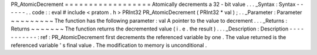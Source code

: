 PR_AtomicDecrement
=
=
=
=
=
=
=
=
=
=
=
=
=
=
=
=
=
=
Atomically
decrements
a
32
-
bit
value
.
.
.
_Syntax
:
Syntax
-
-
-
-
-
-
.
.
code
:
:
eval
#
include
<
pratom
.
h
>
PRInt32
PR_AtomicDecrement
(
PRInt32
*
val
)
;
.
.
_Parameter
:
Parameter
~
~
~
~
~
~
~
~
~
The
function
has
the
following
parameter
:
val
A
pointer
to
the
value
to
decrement
.
.
.
_Returns
:
Returns
~
~
~
~
~
~
~
The
function
returns
the
decremented
value
(
i
.
e
.
the
result
)
.
.
.
_Description
:
Description
-
-
-
-
-
-
-
-
-
-
-
:
ref
:
PR_AtomicDecrement
first
decrements
the
referenced
variable
by
one
.
The
value
returned
is
the
referenced
variable
'
s
final
value
.
The
modification
to
memory
is
unconditional
.
